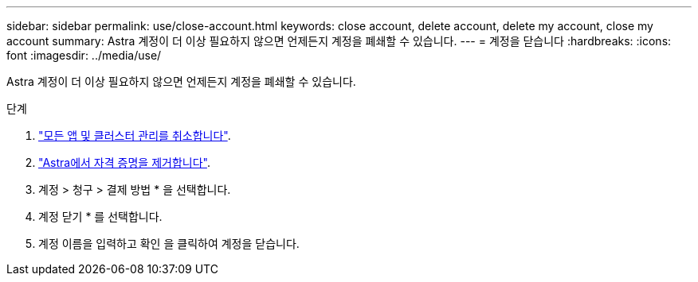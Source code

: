 ---
sidebar: sidebar 
permalink: use/close-account.html 
keywords: close account, delete account, delete my account, close my account 
summary: Astra 계정이 더 이상 필요하지 않으면 언제든지 계정을 폐쇄할 수 있습니다. 
---
= 계정을 닫습니다
:hardbreaks:
:icons: font
:imagesdir: ../media/use/


Astra 계정이 더 이상 필요하지 않으면 언제든지 계정을 폐쇄할 수 있습니다.

.단계
. link:unmanage.html["모든 앱 및 클러스터 관리를 취소합니다"].
. link:manage-credentials.html["Astra에서 자격 증명을 제거합니다"].
. 계정 > 청구 > 결제 방법 * 을 선택합니다.
. 계정 닫기 * 를 선택합니다.
. 계정 이름을 입력하고 확인 을 클릭하여 계정을 닫습니다.

